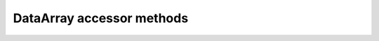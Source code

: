 DataArray accessor methods
==========================

.. automethod:: shnitsel.core.postprocess.angle
    :no-index-entry:

.. automethod:: shnitsel.core.xrhelpers.assign_levels
    :no-index-entry:

.. automethod:: shnitsel.core.postprocess.calc_ci
    :no-index-entry:

.. automethod:: shnitsel.core.postprocess.default_mol
    :no-index-entry:

.. automethod:: shnitsel.core.postprocess.dihedral
    :no-index-entry:

.. automethod:: shnitsel.core.postprocess.distance
    :no-index-entry:

.. automethod:: shnitsel.core.xrhelpers.expand_midx
    :no-index-entry:

.. automethod:: shnitsel.core.xrhelpers.flatten_levels
    :no-index-entry:

.. automethod:: shnitsel.core.filtre.get_bond_lengths
    :no-index-entry:

.. automethod:: shnitsel.core.postprocess.get_hop_types
    :no-index-entry:

.. automethod:: shnitsel.core.postprocess.hop_indices
    :no-index-entry:

.. automethod:: shnitsel.core.postprocess.keep_norming
    :no-index-entry:

.. automethod:: shnitsel.core.filtre.last_time_where
    :no-index-entry:

.. automethod:: shnitsel.core.xrhelpers.mgroupby
    :no-index-entry:

.. automethod:: shnitsel.core.xrhelpers.msel
    :no-index-entry:

.. automethod:: shnitsel.core.postprocess.norm
    :no-index-entry:

.. automethod:: shnitsel.core.postprocess.pairwise_dists_pca
    :no-index-entry:

.. automethod:: shnitsel.core.postprocess.pca
    :no-index-entry:

.. automethod:: shnitsel.core.postprocess.relativize
    :no-index-entry:

.. 
    sel_trajids
.. automethod:: shnitsel.core.xrhelpers.sel_trajs
    :no-index-entry:

.. 
    smiles_map
.. automethod:: shnitsel.core.postprocess.subtract_combinations
    :no-index-entry:

.. automethod:: shnitsel.core.postprocess.sudi
    :no-index-entry:

.. automethod:: shnitsel.core.postprocess.time_grouped_ci
    :no-index-entry:

.. automethod:: shnitsel.core.postprocess.to_mol
    :no-index-entry:

.. automethod:: shnitsel.core.postprocess.to_xyz
    :no-index-entry:

.. automethod:: shnitsel.core.postprocess.traj_to_xyz
    :no-index-entry:

.. automethod:: shnitsel.core.postprocess.trajs_with_hops
    :no-index-entry:

.. automethod:: shnitsel.core.postprocess.ts_to_time
    :no-index-entry:
